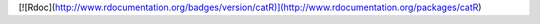 
[![Rdoc](http://www.rdocumentation.org/badges/version/catR)](http://www.rdocumentation.org/packages/catR)


